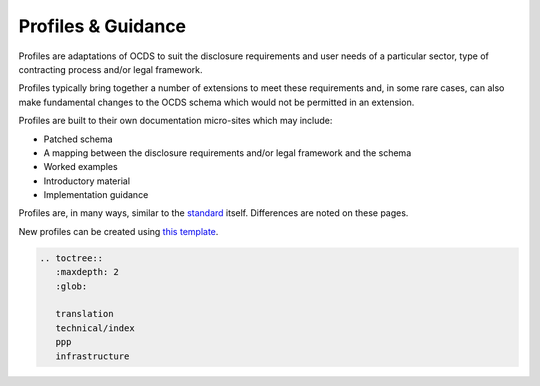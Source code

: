 Profiles & Guidance
===================

Profiles are adaptations of OCDS to suit the disclosure requirements and user needs of a particular sector, type of contracting process and/or legal framework.

Profiles typically bring together a number of extensions to meet these requirements and, in some rare cases, can also make fundamental changes to the OCDS schema which would not be permitted in an extension.

Profiles are built to their own documentation micro-sites which may include:

-  Patched schema
-  A mapping between the disclosure requirements and/or legal framework and the schema
-  Worked examples
-  Introductory material
-  Implementation guidance

Profiles are, in many ways, similar to the `standard <../standard/index>`__ itself. Differences are noted on these pages.

New profiles can be created using `this template <https://github.com/open-contracting/standard_profile_template>`__.

.. code:: eval_rst

   .. toctree::
      :maxdepth: 2
      :glob:

      translation
      technical/index
      ppp
      infrastructure
